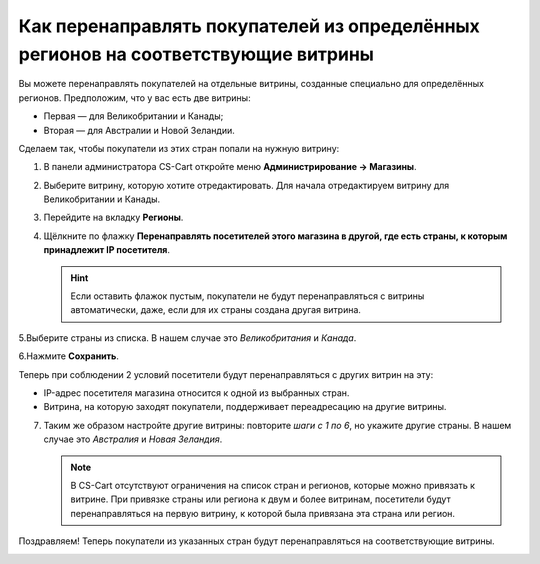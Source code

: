 **********************************************************************************
Как перенаправлять покупателей из определённых регионов на соответствующие витрины
**********************************************************************************

Вы можете перенаправлять покупателей на отдельные витрины, созданные специально для определённых регионов. Предположим, что у вас есть две витрины:

* Первая — для Великобритании и Канады;
* Вторая — для Австралии и Новой Зеландии.

Сделаем так, чтобы покупатели из этих стран попали на нужную витрину:

1. В панели администратора CS-Cart откройте меню **Администрирование → Магазины**.

2. Выберите витрину, которую хотите отредактировать. Для начала отредактируем витрину для Великобритании и Канады.

3. Перейдите на вкладку **Регионы**.

4. Щёлкните по флажку **Перенаправлять посетителей этого магазина в другой, где есть страны, к которым принадлежит IP посетителя**.

   .. hint::
       Если оставить флажок пустым, покупатели не будут перенаправляться с витрины автоматически, даже, если для их страны создана другая витрина. 

5.Выберите страны из списка. В нашем случае это *Великобритания* и *Канада*.

6.Нажмите **Сохранить**.

.. image:: img/first_storefront.png
    :align: center
    :alt: Выберите из списка страны, IP которых должны перенаправлять посетиттелей на нужную витрину.

Теперь при соблюдении 2 условий посетители будут перенаправляться с других витрин на эту:

* IP-адрес посетителя магазина относится к одной из выбранных стран.

* Витрина, на которую заходят покупатели, поддерживает переадресацию на другие витрины.

7. Таким же образом настройте другие витрины: повторите *шаги с 1 по 6*, но укажите другие страны. В нашем случае это *Австралия* и *Новая Зеландия*.

   .. note::
       В CS-Cart отсутствуют ограничения на список стран и регионов, которые можно привязать к витрине. При привязке страны или региона к двум и более витринам, посетители будут перенаправляться на первую витрину, к которой была привязана эта страна или регион.

Поздравляем! Теперь покупатели из указанных стран будут перенаправляться на соответствующие витрины.

.. image:: img/second_storefront.png
    :align: center
    :alt: Вы можете создать несколько витрин для различных стран или групп стран, после чего перенаправлять покупателей на подходящую витрину.
